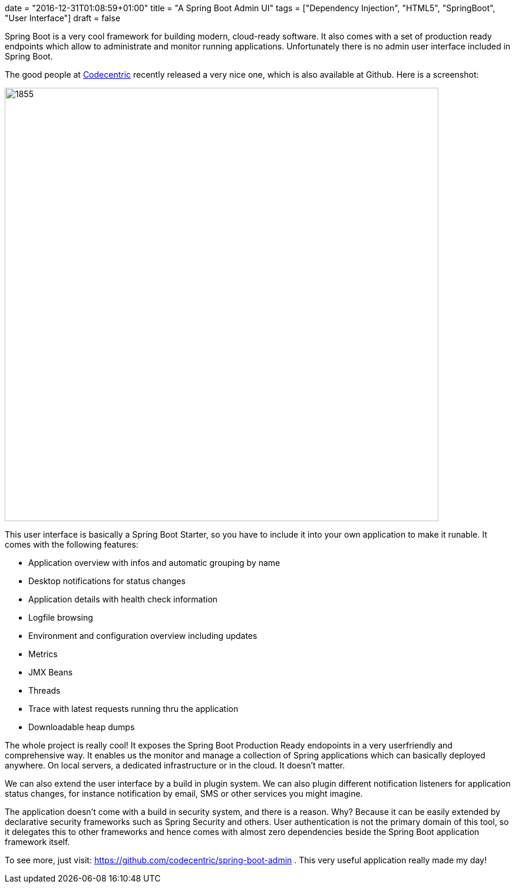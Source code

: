+++
date = "2016-12-31T01:08:59+01:00"
title = "A Spring Boot Admin UI"
tags = ["Dependency Injection", "HTML5", "SpringBoot", "User Interface"]
draft = false
+++

Spring Boot is a very cool framework for building modern, cloud-ready software. It also comes with a set of production ready endpoints which allow to administrate and monitor running applications. Unfortunately there is no admin user interface included in Spring Boot.

The good people at https://www.codecentric.de/[Codecentric] recently released a very nice one, which is also available at Github. Here is a screenshot:

image:https://www.mirkosertic.de/wordpress/wp-content/uploads/2016/12/springbootadminui.png[1855,736]

This user interface is basically a Spring Boot Starter, so you have to include it into your own application to make it runable. It comes with the following features:

	 * Application overview with infos and automatic grouping by name
	 * Desktop notifications for status changes
	 * Application details with health check information
	 * Logfile browsing
	 * Environment and configuration overview including updates
	 * Metrics
	 * JMX Beans
	 * Threads
	 * Trace with latest requests running thru the application
	 * Downloadable heap dumps

The whole project is really cool! It exposes the Spring Boot Production Ready endopoints in a very userfriendly and comprehensive way. It enables us the monitor and manage a collection of Spring applications which can basically deployed anywhere. On local servers, a dedicated infrastructure or in the cloud. It doesn't matter.

We can also extend the user interface by a build in plugin system. We can also plugin different notification listeners for application status changes, for instance notification by email, SMS or other services you might imagine.

The application doesn't come with a build in security system, and there is a reason. Why? Because it can be easily extended by declarative security frameworks such as Spring Security and others. User authentication is not the primary domain of this tool, so it delegates this to other frameworks and hence comes with almost zero dependencies beside the Spring Boot application framework itself.

To see more, just visit: https://github.com/codecentric/spring-boot-admin[https://github.com/codecentric/spring-boot-admin] . This very useful application really made my day!